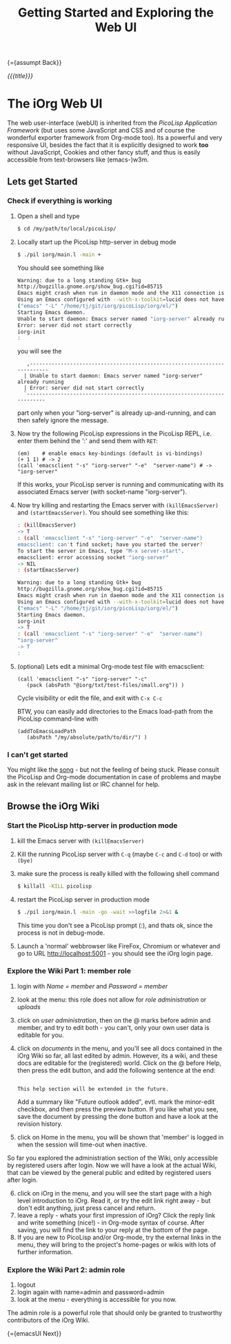 #+OPTIONS: toc:nil num:nil
#+DESCRIPTION: Web UI
#+TITLE: Getting Started and Exploring the Web UI

{={assumpt Back}}

/{{{title}}}/

* The iOrg Web UI

The web user-interface (webUI) is inherited from the [[%20http://software-lab.de/doc/app.html][PicoLisp Application
Framework]] (but uses some JavaScript and CSS and of course the wonderful
exporter framework from Org-mode too). Its a powerful and very responsive UI,
besides the fact that it is explicitly designed to work *too* without
JavaScript, Cookies and other fancy stuff, and thus is easily accessible from
text-browsers like (emacs-)w3m.

** Lets get Started

*** Check if everything is working

 1. Open a shell and type

    #+begin_src sh
      $ cd /my/path/to/local/picoLisp/
    #+end_src

 2. Locally start up the PicoLisp http-server in debug mode

    #+begin_src sh
    $ ./pil iorg/main.l -main +
    #+end_src

    You should see something like

    #+begin_src sh
      Warning: due to a long standing Gtk+ bug
      http://bugzilla.gnome.org/show_bug.cgi?id=85715
      Emacs might crash when run in daemon mode and the X11 connection is unexpectedly lost.
      Using an Emacs configured with --with-x-toolkit=lucid does not have this problem.
      ("emacs" "-L" "/home/tj/git/iorg/picoLisp/iorg/el/")
      Starting Emacs daemon.
      Unable to start daemon: Emacs server named "iorg-server" already running
      Error: server did not start correctly
      iorg-init
      :
    #+end_src

    you will see the

    :    ,-------------------------------------------------------------------------
    :   | Unable to start daemon: Emacs server named "iorg-server" already running
    :   | Error: server did not start correctly
    :   `-------------------------------------------------------------------------

    part only when your "iorg-server" is already up-and-running, and can then
    safely ignore the message.

 3. Now try the following PicoLisp expressions in the PicoLisp REPL, i.e. enter
    them behind the ':' and send them with ~RET~:

    #+begin_src picolisp
      (em)    # enable emacs key-bindings (default is vi-bindings)
      (+ 1 1) # -> 2
      (call 'emacsclient "-s" "iorg-server" "-e"  "server-name") # -> "iorg-server"
    #+end_src

    If this works, your PicoLisp server is running and communicating with its
    associated Emacs server (with socket-name "iorg-server").

 4. Now try killing and restarting the Emacs server with ~(killEmacsServer)~
    and ~(startEmacsServer)~. You should see something like this:

    #+begin_src sh
      : (killEmacsServer)
      -> T
      : (call 'emacsclient "-s" "iorg-server" "-e"  "server-name")
      emacsclient: can't find socket; have you started the server?
      To start the server in Emacs, type "M-x server-start".
      emacsclient: error accessing socket "iorg-server"
      -> NIL
      : (startEmacsServer)

      Warning: due to a long standing Gtk+ bug
      http://bugzilla.gnome.org/show_bug.cgi?id=85715
      Emacs might crash when run in daemon mode and the X11 connection is unexpectedly lost.
      Using an Emacs configured with --with-x-toolkit=lucid does not have this problem.
      ("emacs" "-L" "/home/tj/git/iorg/picoLisp/iorg/el/")
      Starting Emacs daemon.
      iorg-init
      -> T
      : (call 'emacsclient "-s" "iorg-server" "-e"  "server-name")
      "iorg-server"
      -> T
      :
    #+end_src

 5. (optional) Lets edit a minimal Org-mode test file with emacsclient:

    #+begin_src picolisp
      (call 'emacsclient "-s" "iorg-server" "-c"
         (pack (absPath "@iorg/txt/test-files/small.org")) )
    #+end_src

    Cycle visibility or edit the file, and exit with ~C-x C-c~

    BTW, you can easily add directories to the Emacs load-path from the
    PicoLisp command-line with

    #+begin_src picolisp
      (addToEmacsLoadPath
         (absPath "/my/absolute/path/to/dir/") )
    #+end_src

*** I can't get started

    You might like the [[http://www.youtube.com/watch?v%3D5daFwnvcmdg][song]] - but not the feeling of being stuck. Please
    consult the PicoLisp and Org-mode documentation in case of problems and
    maybe ask in the relevant mailing list or IRC channel for help.



** Browse the iOrg Wiki
*** Start the PicoLisp http-server in production mode

 1. kill the Emacs server with ~(killEmacsServer)~
 2. Kill the running PicoLisp server with ~C-q~ (maybe ~C-c~ and ~C-d~ too) or
    with ~(bye)~
 3. make sure the process is really killed with the following shell command

    #+begin_src sh
    $ killall -KILL picolisp
    #+end_src
 4. restart the PicoLisp server in production mode

     #+begin_src sh
       $ ./pil iorg/main.l -main -go -wait >>logfile 2>&1 &
     #+end_src

    This time you don't see a PicoLisp prompt (:), and thats ok, since the
     process is not in debug-mode.
 5. Launch a 'normal' webbrowser like FireFox, Chromium or whatever and go to
    URL http://localhost:5001 - you should see the iOrg login page.


*** Explore the Wiki Part 1: member role

 1. login with /Name = member/ and /Password = member/
 2. look at the menu: this role does not allow for /role administration/ or
    /uploads/
 3. click on /user administration/, then on the @ marks before admin and
    member, and try to edit both - you can't, only your own user data is
    editable for you.
 4. click on /documents/ in the menu, and you'll see all docs contained in the
    iOrg Wiki so far, all last edited by admin. However, its a wiki, and these
    docs are editable for the (registered) world. Click on the @ before Help,
    then press the edit button, and add the following sentence at the end:

    #+begin_example

    This help section will be extended in the future.
    #+end_example

    Add a summary like "Future outlook added", evtl. mark the minor-edit
    checkbox, and then press the preview button. If you like what you see,
    save the document by pressing the done button and have a look at the
    revision history.
 5. click on Home in the menu, you will be shown that 'member' is logged in
    when the session will time-out when inactive.

So far you explored the administration section of the Wiki, only accessible by
registered users after login. Now we will have a look at the actual Wiki, that
can be viewed by the general public and edited by registered users after
login.

 6. [@6] click on iOrg in the menu, and you will see the start page with a high
    level introduction to iOrg. Read it, or try the edit link right away - but
    don't edit anything, just press cancel and return.
 7. leave a reply - whats your first impression of iOrg? Click the reply link
    and write something (nice!) - in Org-mode syntax of course. After saving,
    you will find the link to your reply at the bottom of the page.
 8. If you are new to PicoLisp and/or Org-mode, try the external links in the
    menu, they will bring to the project's home-pages or wikis with lots of
    further information.

*** Explore the Wiki Part 2: admin role

 1. logout
 2. login again with name=admin and password=admin
 3. look at the menu - everything is accessible for you now.

The admin role is a powerful role that should only be granted to trustworthy
contributors of the iOrg Wiki.

{={emacsUI Next}}
